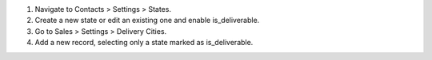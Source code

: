 1. Navigate to Contacts > Settings > States.
2. Create a new state or edit an existing one and enable is_deliverable.
3. Go to Sales > Settings > Delivery Cities.
4. Add a new record, selecting only a state marked as is_deliverable.
